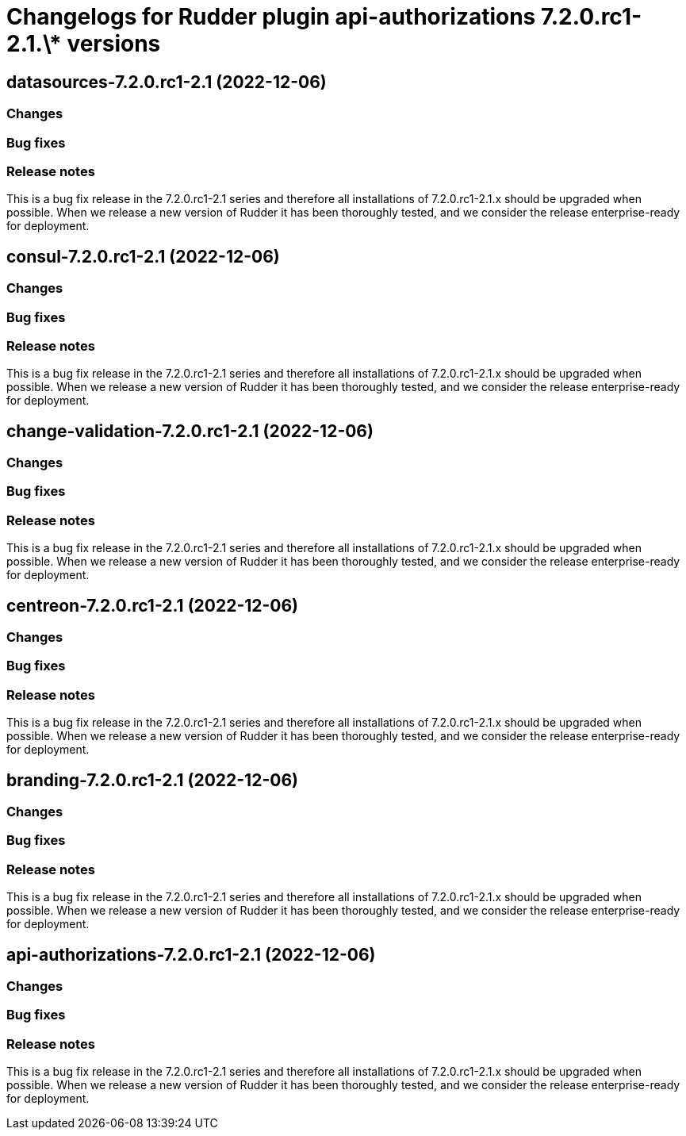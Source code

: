 = Changelogs for Rudder plugin api-authorizations 7.2.0.rc1-2.1.\* versions

== datasources-7.2.0.rc1-2.1 (2022-12-06)

=== Changes


=== Bug fixes

=== Release notes

This is a bug fix release in the 7.2.0.rc1-2.1 series and therefore all installations of 7.2.0.rc1-2.1.x should be upgraded when possible. When we release a new version of Rudder it has been thoroughly tested, and we consider the release enterprise-ready for deployment.

== consul-7.2.0.rc1-2.1 (2022-12-06)

=== Changes


=== Bug fixes

=== Release notes

This is a bug fix release in the 7.2.0.rc1-2.1 series and therefore all installations of 7.2.0.rc1-2.1.x should be upgraded when possible. When we release a new version of Rudder it has been thoroughly tested, and we consider the release enterprise-ready for deployment.

== change-validation-7.2.0.rc1-2.1 (2022-12-06)

=== Changes


=== Bug fixes

=== Release notes

This is a bug fix release in the 7.2.0.rc1-2.1 series and therefore all installations of 7.2.0.rc1-2.1.x should be upgraded when possible. When we release a new version of Rudder it has been thoroughly tested, and we consider the release enterprise-ready for deployment.

== centreon-7.2.0.rc1-2.1 (2022-12-06)

=== Changes


=== Bug fixes

=== Release notes

This is a bug fix release in the 7.2.0.rc1-2.1 series and therefore all installations of 7.2.0.rc1-2.1.x should be upgraded when possible. When we release a new version of Rudder it has been thoroughly tested, and we consider the release enterprise-ready for deployment.

== branding-7.2.0.rc1-2.1 (2022-12-06)

=== Changes


=== Bug fixes

=== Release notes

This is a bug fix release in the 7.2.0.rc1-2.1 series and therefore all installations of 7.2.0.rc1-2.1.x should be upgraded when possible. When we release a new version of Rudder it has been thoroughly tested, and we consider the release enterprise-ready for deployment.

== api-authorizations-7.2.0.rc1-2.1 (2022-12-06)

=== Changes


=== Bug fixes

=== Release notes

This is a bug fix release in the 7.2.0.rc1-2.1 series and therefore all installations of 7.2.0.rc1-2.1.x should be upgraded when possible. When we release a new version of Rudder it has been thoroughly tested, and we consider the release enterprise-ready for deployment.

